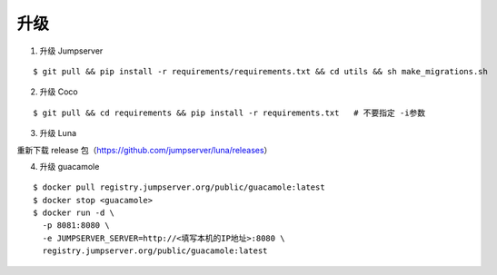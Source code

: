 升级
----

1. 升级 Jumpserver

::

    $ git pull && pip install -r requirements/requirements.txt && cd utils && sh make_migrations.sh

2. 升级 Coco

::

    $ git pull && cd requirements && pip install -r requirements.txt   # 不要指定 -i参数

3. 升级 Luna

重新下载 release 包（https://github.com/jumpserver/luna/releases）

4. 升级 guacamole

:: 

    $ docker pull registry.jumpserver.org/public/guacamole:latest
    $ docker stop <guacamole>
    $ docker run -d \
      -p 8081:8080 \
      -e JUMPSERVER_SERVER=http://<填写本机的IP地址>:8080 \
      registry.jumpserver.org/public/guacamole:latest
